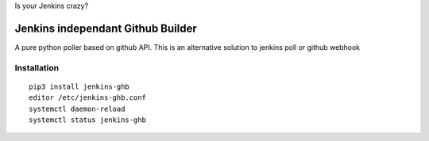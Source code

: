 Is your Jenkins crazy?

.. image:: crazy-cat.gif
   :alt: Crazy cat

####################################
 Jenkins independant Github Builder
####################################

A pure python poller based on github API. This is an alternative solution to
jenkins poll or github webhook


Installation
============

::

   pip3 install jenkins-ghb
   editor /etc/jenkins-ghb.conf
   systemctl daemon-reload
   systemctl status jenkins-ghb
